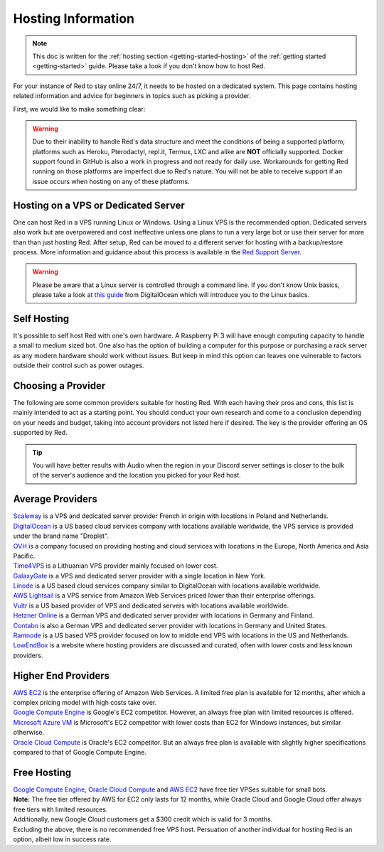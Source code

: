 .. source: https://gist.github.com/Twentysix26/cb4401c6e507782aa6698e9e470243ed

.. _host-list:

===================
Hosting Information
===================

.. note::
    This doc is written for the :ref:`hosting section <getting-started-hosting>`
    of the :ref:`getting started <getting-started>` guide. Please take a look
    if you don't know how to host Red.


| For your instance of Red to stay online 24/7, it needs to be hosted on a dedicated system.
  This page contains hosting related information and advice for beginners in 
  topics such as picking a provider.

First, we would like to make something clear:

.. warning::
    Due to their inability to handle Red's data structure and meet the
    conditions of being a supported platform; platforms such as Heroku, 
    Pterodactyl, repl.it, Termux, LXC and alike are **NOT** officially supported. 
    Docker support found in GitHub is also a work in progress and not ready
    for daily use. Workarounds for getting Red running on those platforms
    are imperfect due to Red's nature. You will not be able to receive
    support if an issue occurs when hosting on any of these platforms.


------------------------------------
Hosting on a VPS or Dedicated Server
------------------------------------

| One can host Red in a VPS running Linux or Windows. Using a Linux VPS is the
  recommended option. Dedicated servers also work but are overpowered and cost 
  ineffective unless one plans to run a very large bot or use their server for 
  more than than just hosting Red. After setup, Red can be moved to a different 
  server for hosting with a backup/restore process. More information and guidance
  about this process is available in the `Red Support Server <https://discord.com/invite/red>`_.

.. warning::
    Please be aware that a Linux server is controlled through a command line.
    If you don't know Unix basics, please take a look at `this guide
    <https://www.digitalocean.com/community/tutorials/an-introduction-to-linux-basics>`_
    from DigitalOcean which will introduce you to the Linux basics.


------------
Self Hosting
------------

| It's possible to self host Red with one's own hardware. A Raspberry Pi 3 
  will have enough computing capacity to handle a small to medium sized bot. 
  One also has the option of building a computer for this purpose or purchasing 
  a  rack server as any modern hardware should work without issues. But keep in
  mind this option can leaves one vulnerable to factors outside their control
  such as power outages.

-------------------
Choosing a Provider
-------------------

| The following are some common providers suitable for hosting Red. With
  each having their pros and cons, this list is mainly intended to act as a
  starting point. You should conduct your own research and come to
  a conclusion depending on your needs and budget, taking into account
  providers not listed here if desired. The key is the provider offering 
  an OS supported by Red.

.. tip::
 You will have better results with Audio when the region in your Discord 
 server settings is closer to the bulk of the server's audience and
 the location you picked for your Red host.


-----------------
Average Providers
-----------------

| `Scaleway <https://www.scaleway.com/>`_ is a VPS and dedicated server
 provider French in origin with locations in Poland and Netherlands.

| `DigitalOcean <https://www.digitalocean.com/>`_ is a US based cloud services company 
 with locations available worldwide, the VPS service is provided under the brand name
 "Droplet".

| `OVH <https://us.ovhcloud.com/vps/>`_ is a company focused on providing hosting
 and cloud services with locations in the Europe, North America and Asia Pacific.

| `Time4VPS <https://www.time4vps.eu/>`_ is a Lithuanian VPS provider mainly focused
 on lower cost.

| `GalaxyGate <https://galaxygate.net/>`_ is a VPS and dedicated server provider
 with a single location in New York.

| `Linode <https://www.linode.com/>`_ is a US based cloud services company similar
 to DigitalOcean with locations available worldwide.

| `AWS Lightsail <https://aws.amazon.com/lightsail/>`_ is a VPS service from Amazon
 Web Services priced lower than their enterprise offerings.

| `Vultr <https://www.vultr.com/>`_ is a US based provider of VPS and dedicated servers
 with locations available worldwide.

| `Hetzner Online <https://www.hetzner.com/>`_ is a German VPS and dedicated server
 provider with locations in Germany and Finland.

| `Contabo <https://contabo.com/>`_ is also a German VPS and dedicated server provider
 with locations in Germany and United States.

| `Ramnode <https://www.ramnode.com/>`_ is a US based VPS provider focused on
 low to middle end VPS with locations in the US and Netherlands.

| `LowEndBox <http://lowendbox.com/>`_ is a website where hosting providers are
 discussed and curated, often with lower costs and less known providers.

--------------------
Higher End Providers
--------------------

| `AWS EC2 <https://aws.amazon.com/ec2/>`__ is the enterprise offering of Amazon Web Services.
 A limited free plan is available for 12 months, after which a complex pricing model with
 high costs take over.

| `Google Compute Engine <https://cloud.google.com/compute/>`__ is Google's EC2 competitor.
 However, an always free plan with limited resources is offered.

| `Microsoft Azure VM <https://azure.microsoft.com/services/virtual-machines/>`__ is
 Microsoft's EC2 competitor with lower costs than EC2 for Windows instances, but similar
 otherwise.

| `Oracle Cloud Compute  <https://www.oracle.com/cloud/compute/>`__ is Oracle's EC2
 competitor. But an always free plan is available with slightly higher specifications
 compared to that of Google Compute Engine.

------------
Free Hosting
------------

| `Google Compute Engine <https://cloud.google.com/free/docs/gcp-free-tier>`_,
  `Oracle Cloud Compute <https://oracle.com/cloud/free/#always-free>`_ and
  `AWS EC2 <https://aws.amazon.com/free/>`_ have free tier VPSes suitable for small bots.

| **Note:** The free tier offered by AWS for EC2 only lasts for 12 months, while
 Oracle Cloud and Google Cloud offer always free tiers with limited resources.

| Additionally, new Google Cloud customers get a $300 credit which is valid for 3 months.

| Excluding the above, there is no recommended free VPS host. Persuation of
 another individual for hosting Red is an option, albeit low in success rate.
